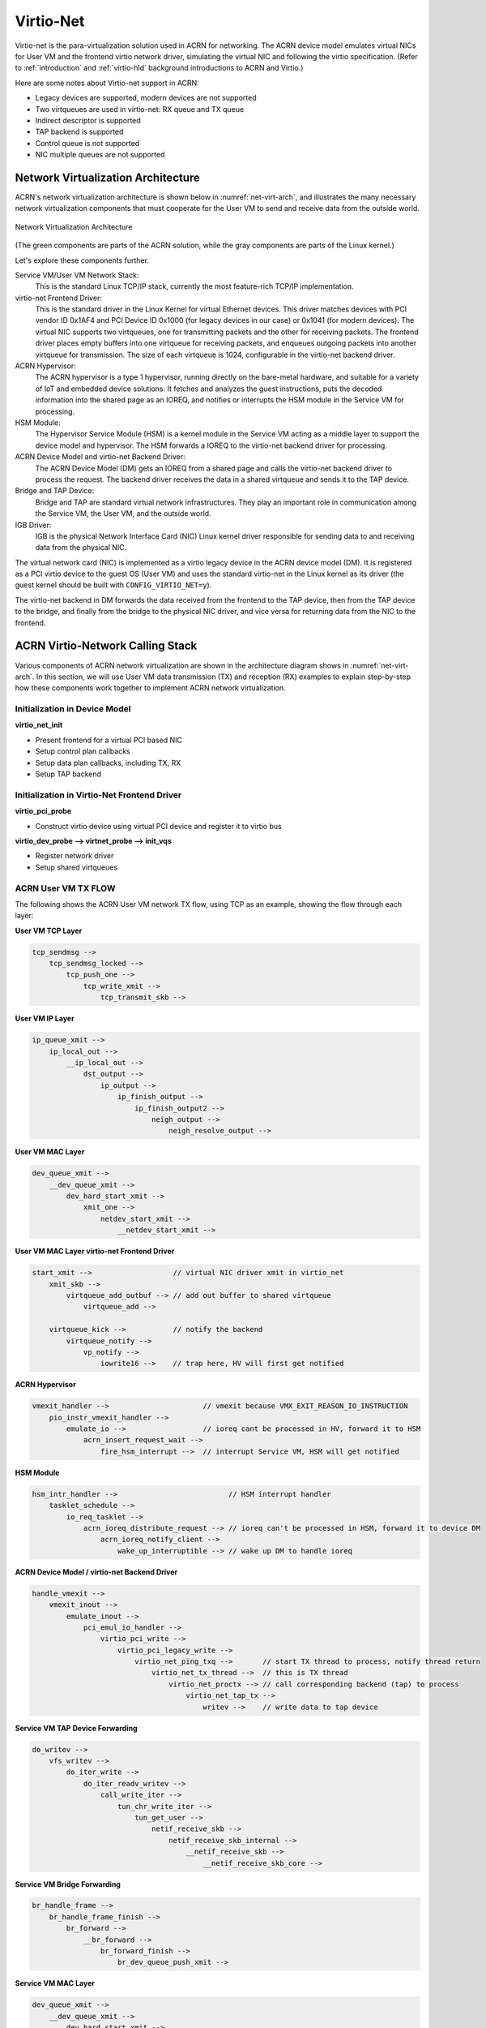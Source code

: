 .. _virtio-net:

Virtio-Net
##########

Virtio-net is the para-virtualization solution used in ACRN for
networking. The ACRN device model emulates virtual NICs for User VM and the
frontend virtio network driver, simulating the virtual NIC and following
the virtio specification. (Refer to :ref:`introduction` and
:ref:`virtio-hld` background introductions to ACRN and Virtio.)

Here are some notes about Virtio-net support in ACRN:

- Legacy devices are supported, modern devices are not supported
- Two virtqueues are used in virtio-net: RX queue and TX queue
- Indirect descriptor is supported
- TAP backend is supported
- Control queue is not supported
- NIC multiple queues are not supported

Network Virtualization Architecture
***********************************

ACRN's network virtualization architecture is shown below in
:numref:`net-virt-arch`, and illustrates the many necessary network
virtualization components that must cooperate for the User VM to send and
receive data from the outside world.

.. figure:: images/network-virt-arch.png
   :align: center
   :width: 900px
   :name: net-virt-arch

   Network Virtualization Architecture

(The green components are parts of the ACRN solution, while the gray
components are parts of the Linux kernel.)

Let's explore these components further.

Service VM/User VM Network Stack:
   This is the standard Linux TCP/IP stack, currently the most
   feature-rich TCP/IP implementation.

virtio-net Frontend Driver:
   This is the standard driver in the Linux Kernel for virtual Ethernet
   devices. This driver matches devices with PCI vendor ID 0x1AF4 and PCI
   Device ID 0x1000 (for legacy devices in our case) or 0x1041 (for modern
   devices). The virtual NIC supports two virtqueues, one for transmitting
   packets and the other for receiving packets. The frontend driver places
   empty buffers into one virtqueue for receiving packets, and enqueues
   outgoing packets into another virtqueue for transmission. The size of
   each virtqueue is 1024, configurable in the virtio-net backend driver.

ACRN Hypervisor:
   The ACRN hypervisor is a type 1 hypervisor, running directly on the
   bare-metal hardware, and suitable for a variety of IoT and embedded
   device solutions. It fetches and analyzes the guest instructions, puts
   the decoded information into the shared page as an IOREQ, and notifies
   or interrupts the HSM module in the Service VM for processing.

HSM Module:
   The Hypervisor Service Module (HSM) is a kernel module in the
   Service VM acting as a middle layer to support the device model
   and hypervisor. The HSM forwards a IOREQ to the virtio-net backend
   driver for processing.

ACRN Device Model and virtio-net Backend Driver:
   The ACRN Device Model (DM) gets an IOREQ from a shared page and calls
   the virtio-net backend driver to process the request. The backend driver
   receives the data in a shared virtqueue and sends it to the TAP device.

Bridge and TAP Device:
   Bridge and TAP are standard virtual network infrastructures. They play
   an important role in communication among the Service VM, the User VM, and the
   outside world.

IGB Driver:
   IGB is the physical Network Interface Card (NIC) Linux kernel driver
   responsible for sending data to and receiving data from the physical
   NIC.

The virtual network card (NIC) is implemented as a virtio legacy device
in the ACRN device model (DM). It is registered as a PCI virtio device
to the guest OS (User VM) and uses the standard virtio-net in the Linux kernel as
its driver (the guest kernel should be built with
``CONFIG_VIRTIO_NET=y``).

The virtio-net backend in DM forwards the data received from the
frontend to the TAP device, then from the TAP device to the bridge, and
finally from the bridge to the physical NIC driver, and vice versa for
returning data from the NIC to the frontend.

ACRN Virtio-Network Calling Stack
*********************************

Various components of ACRN network virtualization are shown in the
architecture diagram shows in :numref:`net-virt-arch`.  In this section,
we will use User VM data transmission (TX) and reception (RX) examples to
explain step-by-step how these components work together to implement
ACRN network virtualization.

Initialization in Device Model
==============================

**virtio_net_init**

- Present frontend for a virtual PCI based NIC
- Setup control plan callbacks
- Setup data plan callbacks, including TX, RX
- Setup TAP backend

Initialization in Virtio-Net Frontend Driver
============================================

**virtio_pci_probe**

- Construct virtio device using virtual PCI device and register it to
  virtio bus

**virtio_dev_probe --> virtnet_probe --> init_vqs**

- Register network driver
- Setup shared virtqueues

ACRN User VM TX FLOW
====================

The following shows the ACRN User VM network TX flow, using TCP as an
example, showing the flow through each layer:

**User VM TCP Layer**

.. code-block:: c

   tcp_sendmsg -->
       tcp_sendmsg_locked -->
           tcp_push_one -->
               tcp_write_xmit -->
                   tcp_transmit_skb -->

**User VM IP Layer**

.. code-block:: c

   ip_queue_xmit -->
       ip_local_out -->
           __ip_local_out -->
               dst_output -->
                   ip_output -->
                       ip_finish_output -->
                           ip_finish_output2 -->
                               neigh_output -->
                                   neigh_resolve_output -->

**User VM MAC Layer**

.. code-block:: c

   dev_queue_xmit -->
       __dev_queue_xmit -->
           dev_hard_start_xmit -->
               xmit_one -->
                   netdev_start_xmit -->
                       __netdev_start_xmit -->


**User VM MAC Layer virtio-net Frontend Driver**

.. code-block:: c

   start_xmit -->                   // virtual NIC driver xmit in virtio_net
       xmit_skb -->
           virtqueue_add_outbuf --> // add out buffer to shared virtqueue
               virtqueue_add -->

       virtqueue_kick -->           // notify the backend
           virtqueue_notify -->
               vp_notify -->
                   iowrite16 -->    // trap here, HV will first get notified

**ACRN Hypervisor**

.. code-block:: c

   vmexit_handler -->                      // vmexit because VMX_EXIT_REASON_IO_INSTRUCTION
       pio_instr_vmexit_handler -->
           emulate_io -->                  // ioreq cant be processed in HV, forward it to HSM
               acrn_insert_request_wait -->
                   fire_hsm_interrupt -->  // interrupt Service VM, HSM will get notified

**HSM Module**

.. code-block:: c

   hsm_intr_handler -->                          // HSM interrupt handler
       tasklet_schedule -->
           io_req_tasklet -->
               acrn_ioreq_distribute_request --> // ioreq can't be processed in HSM, forward it to device DM
                   acrn_ioreq_notify_client -->
                       wake_up_interruptible --> // wake up DM to handle ioreq

**ACRN Device Model / virtio-net Backend Driver**

.. code-block:: c

   handle_vmexit -->
       vmexit_inout -->
           emulate_inout -->
               pci_emul_io_handler -->
                   virtio_pci_write -->
                       virtio_pci_legacy_write -->
                           virtio_net_ping_txq -->       // start TX thread to process, notify thread return
                               virtio_net_tx_thread -->  // this is TX thread
                                   virtio_net_proctx --> // call corresponding backend (tap) to process
                                       virtio_net_tap_tx -->
                                           writev -->    // write data to tap device

**Service VM TAP Device Forwarding**

.. code-block:: c

   do_writev -->
       vfs_writev -->
           do_iter_write -->
               do_iter_readv_writev -->
                   call_write_iter -->
                       tun_chr_write_iter -->
                           tun_get_user -->
                               netif_receive_skb -->
                                   netif_receive_skb_internal -->
                                       __netif_receive_skb -->
                                           __netif_receive_skb_core -->


**Service VM Bridge Forwarding**

.. code-block:: c

   br_handle_frame -->
       br_handle_frame_finish -->
           br_forward -->
               __br_forward -->
                   br_forward_finish -->
                       br_dev_queue_push_xmit -->

**Service VM MAC Layer**

.. code-block:: c

   dev_queue_xmit -->
       __dev_queue_xmit -->
           dev_hard_start_xmit -->
               xmit_one -->
                   netdev_start_xmit -->
                       __netdev_start_xmit -->


**Service VM MAC Layer IGB Driver**

.. code-block:: c

   igb_xmit_frame --> // IGB physical NIC driver xmit function

ACRN User VM RX FLOW
====================

The following shows the ACRN User VM network RX flow, using TCP as an example.
Let's start by receiving a device interrupt. (Note that the hypervisor
will first get notified when receiving an interrupt even in passthrough
cases.)

**Hypervisor Interrupt Dispatch**

.. code-block:: c

   vmexit_handler -->                          // vmexit because VMX_EXIT_REASON_EXTERNAL_INTERRUPT
       external_interrupt_vmexit_handler -->
           dispatch_interrupt -->
               common_handler_edge -->
                  ptdev_interrupt_handler -->
                     ptdev_enqueue_softirq --> // Interrupt will be delivered in bottom-half softirq


**Hypervisor Interrupt Injection**

.. code-block:: c

   do_softirq -->
       ptdev_softirq -->
           vlapic_intr_msi -->     // insert the interrupt into Service VM

   start_vcpu -->                  // VM Entry here, will process the pending interrupts

**Service VM MAC Layer IGB Driver**

.. code-block:: c

   do_IRQ -->
       ...
       igb_msix_ring -->
           igbpoll -->
               napi_gro_receive -->
                   napi_skb_finish -->
                       netif_receive_skb_internal -->
                           __netif_receive_skb -->
                               __netif_receive_skb_core --

**Service VM Bridge Forwarding**

.. code-block:: c

   br_handle_frame -->
       br_handle_frame_finish -->
           br_forward -->
               __br_forward -->
                   br_forward_finish -->
                       br_dev_queue_push_xmit -->

**Service VM MAC Layer**

.. code-block:: c

   dev_queue_xmit -->
       __dev_queue_xmit -->
           dev_hard_start_xmit -->
               xmit_one -->
                   netdev_start_xmit -->
                       __netdev_start_xmit -->

**Service VM MAC Layer TAP Driver**

.. code-block:: c

   tun_net_xmit --> // Notify and wake up reader process

**ACRN Device Model / virtio-net Backend Driver**

.. code-block:: c

   virtio_net_rx_callback -->       // the tap fd get notified and this function invoked
       virtio_net_tap_rx -->        // read data from tap, prepare virtqueue, insert interrupt into the User VM
           vq_endchains -->
               vq_interrupt -->
                   pci_generate_msi -->

**HSM Module**

.. code-block:: c

   hsm_dev_ioctl -->                // process the IOCTL and call hypercall to inject interrupt
       hcall_inject_msi -->

**ACRN Hypervisor**

.. code-block:: c

   vmexit_handler -->               // vmexit because VMX_EXIT_REASON_VMCALL
       vmcall_vmexit_handler -->
           hcall_inject_msi -->     // insert interrupt into User VM
               vlapic_intr_msi -->

**User VM MAC Layer virtio_net Frontend Driver**

.. code-block:: c

   vring_interrupt -->              // virtio-net frontend driver interrupt handler
       skb_recv_done -->            // registered by virtnet_probe-->init_vqs-->virtnet_find_vqs
           virtqueue_napi_schedule -->
               __napi_schedule -->
                   virtnet_poll -->
                       virtnet_receive -->
                           receive_buf -->

**User VM MAC Layer**

.. code-block:: c

   napi_gro_receive -->
       napi_skb_finish -->
           netif_receive_skb_internal -->
               __netif_receive_skb -->
                   __netif_receive_skb_core -->

**User VM IP Layer**

.. code-block:: c

   ip_rcv -->
       ip_rcv_finish -->
           dst_input -->
               ip_local_deliver -->
                   ip_local_deliver_finish -->


**User VM TCP Layer**

.. code-block:: c

   tcp_v4_rcv -->
       tcp_v4_do_rcv -->
           tcp_rcv_established -->
               tcp_data_queue -->
                   tcp_queue_rcv -->
                       __skb_queue_tail -->

                   sk->sk_data_ready --> // application will get notified

How to Use TAP Interface
========================

The network infrastructure shown in :numref:`net-virt-infra` needs to be
prepared in the Service VM before we start. We need to create a bridge and at
least one TAP device (two TAP devices are needed to create a dual
virtual NIC) and attach a physical NIC and TAP device to the bridge.

.. figure:: images/network-virt-sos-infrastruct.png
   :align: center
   :width: 900px
   :name: net-virt-infra

   Network Infrastructure in Service VM

You can use Linux commands (e.g. ip, brctl) to create this network. In
our case, we use systemd to automatically create the network by default.
You can check the files with prefix 50- in the Service VM
``/usr/lib/systemd/network/``:

- :acrn_raw:`50-acrn.netdev <misc/services/acrn_bridge/acrn.netdev>`
- :acrn_raw:`50-acrn.network <misc/services/acrn_bridge/acrn.network>`
- :acrn_raw:`50-tap0.netdev <misc/services/acrn_bridge/tap0.netdev>`
- :acrn_raw:`50-eth.network <misc/services/acrn_bridge/eth.network>`

When the Service VM is started, run ``ifconfig`` to show the devices created by
this systemd configuration:

.. code-block:: none

   acrn-br0 Link encap:Ethernet HWaddr B2:50:41:FE:F7:A3
      inet addr:10.239.154.43 Bcast:10.239.154.255 Mask:255.255.255.0
      inet6 addr: fe80::b050:41ff:fefe:f7a3/64 Scope:Link
      UP BROADCAST RUNNING MULTICAST MTU:1500 Metric:1
      RX packets:226932 errors:0 dropped:21383 overruns:0 frame:0
      TX packets:14816 errors:0 dropped:0 overruns:0 carrier:0
      collisions:0 txqueuelen:1000
      RX bytes:100457754 (95.8 Mb) TX bytes:83481244 (79.6 Mb)

   tap0 Link encap:Ethernet HWaddr F6:A7:7E:52:50:C6
      UP BROADCAST MULTICAST MTU:1500 Metric:1
      RX packets:0 errors:0 dropped:0 overruns:0 frame:0
      TX packets:0 errors:0 dropped:0 overruns:0 carrier:0
      collisions:0 txqueuelen:1000
      RX bytes:0 (0.0 b) TX bytes:0 (0.0 b)

   enp3s0 Link encap:Ethernet HWaddr 98:4F:EE:14:5B:74
      inet6 addr: fe80::9a4f:eeff:fe14:5b74/64 Scope:Link
      UP BROADCAST RUNNING MULTICAST MTU:1500 Metric:1
      RX packets:279174 errors:0 dropped:0 overruns:0 frame:0
      TX packets:69923 errors:0 dropped:0 overruns:0 carrier:0
      collisions:0 txqueuelen:1000
      RX bytes:107312294 (102.3 Mb) TX bytes:87117507 (83.0 Mb)
      Memory:82200000-8227ffff

   lo Link encap:Local Loopback
      inet addr:127.0.0.1 Mask:255.0.0.0
      inet6 addr: ::1/128 Scope:Host
      UP LOOPBACK RUNNING MTU:65536 Metric:1
      RX packets:16 errors:0 dropped:0 overruns:0 frame:0
      TX packets:16 errors:0 dropped:0 overruns:0 carrier:0
      collisions:0 txqueuelen:1000
      RX bytes:1216 (1.1 Kb) TX bytes:1216 (1.1 Kb)

Run ``brctl show`` to see the bridge ``acrn-br0`` and attached devices:

.. code-block:: none

   bridge name   bridge id STP       enabled   interfaces

   acrn-br0      8000.b25041fef7a3   no        tap0
                                               enp3s0

Add a PCI slot to the device model acrn-dm command line (mac address is
optional):

.. code-block:: none

    -s 4,virtio-net,<tap_name>,[mac=<XX:XX:XX:XX:XX:XX>]

When the User VM is launched, run ``ifconfig`` to check the network. enp0s4r
is the virtual NIC created by acrn-dm:

.. code-block:: none

   enp0s4 Link encap:Ethernet HWaddr 00:16:3E:39:0F:CD
      inet addr:10.239.154.186 Bcast:10.239.154.255 Mask:255.255.255.0
      inet6 addr: fe80::216:3eff:fe39:fcd/64 Scope:Link
      UP BROADCAST RUNNING MULTICAST MTU:1500 Metric:1
      RX packets:140 errors:0 dropped:8 overruns:0 frame:0
      TX packets:46 errors:0 dropped:0 overruns:0 carrier:0
      collisions:0 txqueuelen:1000
      RX bytes:110727 (108.1 Kb) TX bytes:4474 (4.3 Kb)

   lo Link encap:Local Loopback
      inet addr:127.0.0.1 Mask:255.0.0.0
      inet6 addr: ::1/128 Scope:Host
      UP LOOPBACK RUNNING MTU:65536 Metric:1
      RX packets:0 errors:0 dropped:0 overruns:0 frame:0
      TX packets:0 errors:0 dropped:0 overruns:0 carrier:0
      collisions:0 txqueuelen:1000
      RX bytes:0 (0.0 b) TX bytes:0 (0.0 b)

How to Use MacVTap Interface
============================
In addition to TAP interface, ACRN also supports MacVTap interface.
MacVTap replaces the combination of the TAP and bridge drivers with
a single module based on MacVLan driver. With MacVTap, each
virtual network interface is assigned its own MAC and IP address
and is directly attached to the physical interface of the host machine
to improve throughput and latencies.

Create a MacVTap interface in the Service VM as shown here:

.. code-block:: none

   sudo ip link add link eth0 name macvtap0 type macvtap

where ``eth0`` is the name of the physical network interface, and
``macvtap0`` is the name of the MacVTap interface being created. (Make
sure the MacVTap interface name includes the keyword ``tap``.)

Once the MacVTap interface is created, the User VM can be launched by adding
a PCI slot to the device model acrn-dm as shown below.

.. code-block:: none

   -s 4,virtio-net,<macvtap_name>,[mac=<XX:XX:XX:XX:XX:XX>]

Performance Estimation
======================

We've introduced the network virtualization solution in ACRN, from the
top level architecture to the detailed TX and RX flow.  Currently, the
control plane and data plane are all processed in ACRN device model,
which may bring some overhead. But this is not a bottleneck for 1000Mbit
NICs or below. Network bandwidth for virtualization can be very close to
the native bandwidth. For high speed NIC (e.g.  10Gb or above), it is
necessary to separate the data plane from the control plane. We can use
vhost for acceleration. For most IoT scenarios, processing in user space
is simple and reasonable.


